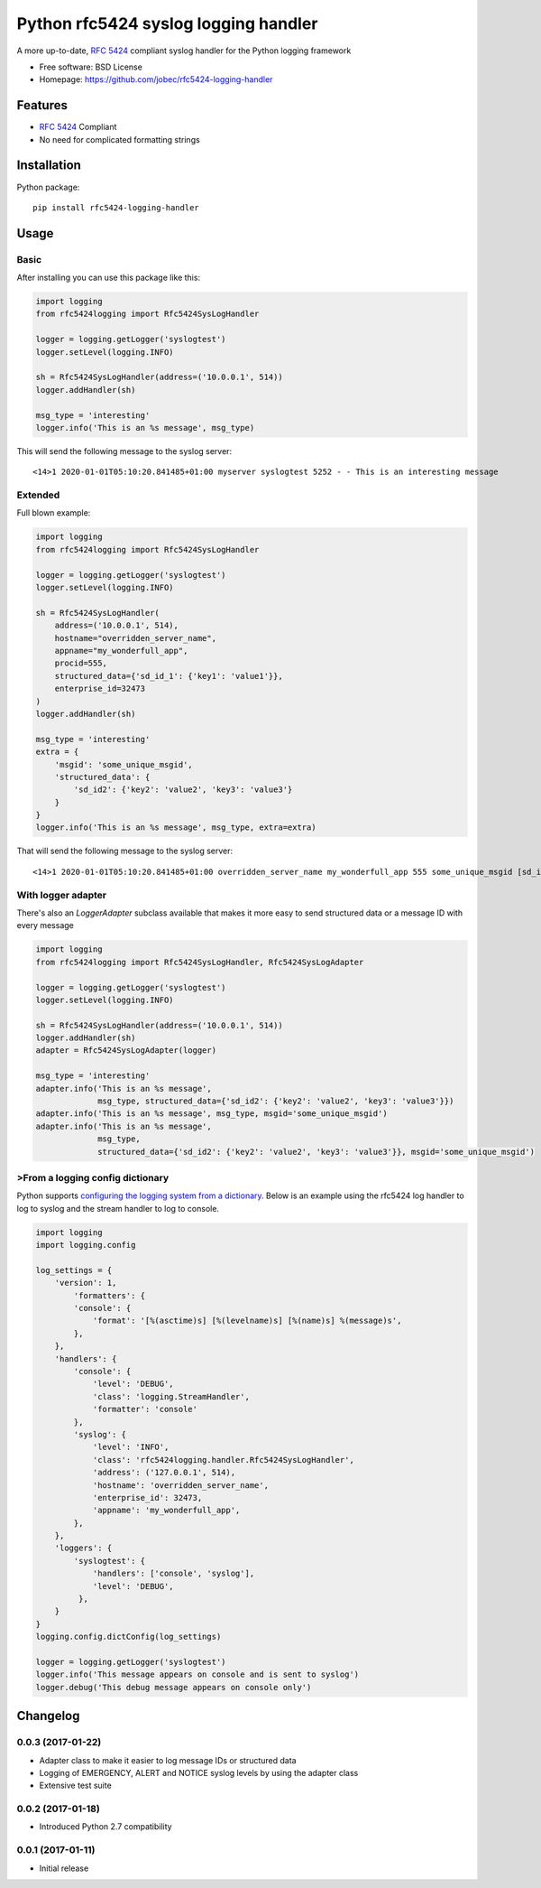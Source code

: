 Python rfc5424 syslog logging handler
=====================================

.. image:: https://img.shields.io/pypi/v/rfc5424-logging-handler.svg
    :target: https://pypi.python.org/pypi/rfc5424-logging-handler
.. image:: https://img.shields.io/pypi/pyversions/rfc5424-logging-handler.svg
    :target: https://pypi.python.org/pypi/rfc5424-logging-handler#downloads
.. image:: https://travis-ci.org/jobec/rfc5424-logging-handler.svg?branch=master
    :target: https://travis-ci.org/jobec/rfc5424-logging-handler
.. image:: https://codecov.io/github/jobec/rfc5424-logging-handler/coverage.svg?branch=master
    :target: https://codecov.io/github/jobec/rfc5424-logging-handler?branch=master

A more up-to-date, `RFC 5424 <https://tools.ietf.org/html/rfc5424>`_ compliant syslog handler for the Python logging framework

* Free software: BSD License
* Homepage: https://github.com/jobec/rfc5424-logging-handler

Features
--------

* `RFC 5424 <https://tools.ietf.org/html/rfc5424>`_ Compliant
* No need for complicated formatting strings

Installation
------------

Python package::

    pip install rfc5424-logging-handler


Usage
-----

Basic
~~~~~

After installing you can use this package like this:

.. code-block:: python

    import logging
    from rfc5424logging import Rfc5424SysLogHandler

    logger = logging.getLogger('syslogtest')
    logger.setLevel(logging.INFO)

    sh = Rfc5424SysLogHandler(address=('10.0.0.1', 514))
    logger.addHandler(sh)

    msg_type = 'interesting'
    logger.info('This is an %s message', msg_type)

This will send the following message to the syslog server::

    <14>1 2020-01-01T05:10:20.841485+01:00 myserver syslogtest 5252 - - This is an interesting message


Extended
~~~~~~~~

Full blown example:

.. code-block:: python

    import logging
    from rfc5424logging import Rfc5424SysLogHandler

    logger = logging.getLogger('syslogtest')
    logger.setLevel(logging.INFO)

    sh = Rfc5424SysLogHandler(
        address=('10.0.0.1', 514),
        hostname="overridden_server_name",
        appname="my_wonderfull_app",
        procid=555,
        structured_data={'sd_id_1': {'key1': 'value1'}},
        enterprise_id=32473
    )
    logger.addHandler(sh)

    msg_type = 'interesting'
    extra = {
        'msgid': 'some_unique_msgid',
        'structured_data': {
            'sd_id2': {'key2': 'value2', 'key3': 'value3'}
        }
    }
    logger.info('This is an %s message', msg_type, extra=extra)

That will send the following message to the syslog server::

    <14>1 2020-01-01T05:10:20.841485+01:00 overridden_server_name my_wonderfull_app 555 some_unique_msgid [sd_id_1@32473 key1="value1"][sd_id2@32473 key3="value3" key2="value2"] This is an interesting message

With logger adapter
~~~~~~~~~~~~~~~~~~~

There's also an `LoggerAdapter` subclass available that makes it more easy to send structured data or a message ID with every message

.. code-block:: python

    import logging
    from rfc5424logging import Rfc5424SysLogHandler, Rfc5424SysLogAdapter

    logger = logging.getLogger('syslogtest')
    logger.setLevel(logging.INFO)

    sh = Rfc5424SysLogHandler(address=('10.0.0.1', 514))
    logger.addHandler(sh)
    adapter = Rfc5424SysLogAdapter(logger)

    msg_type = 'interesting'
    adapter.info('This is an %s message',
                 msg_type, structured_data={'sd_id2': {'key2': 'value2', 'key3': 'value3'}})
    adapter.info('This is an %s message', msg_type, msgid='some_unique_msgid')
    adapter.info('This is an %s message',
                 msg_type,
                 structured_data={'sd_id2': {'key2': 'value2', 'key3': 'value3'}}, msgid='some_unique_msgid')

>From a logging config dictionary
~~~~~~~~~~~~~~~~~~~~~~~~~~~~~~~~

Python supports `configuring the logging system from a dictionary <https://docs.python.org/3/howto/logging-cookbook.html#an-example-dictionary-based-configuration>`_.
Below is an example using the rfc5424 log handler to log to syslog and the stream handler to log to console.

.. code-block:: python

    import logging
    import logging.config

    log_settings = {
        'version': 1,
            'formatters': {
            'console': {
                'format': '[%(asctime)s] [%(levelname)s] [%(name)s] %(message)s',
            },
        },
        'handlers': {
            'console': {
                'level': 'DEBUG',
                'class': 'logging.StreamHandler',
                'formatter': 'console'
            },
            'syslog': {
                'level': 'INFO',
                'class': 'rfc5424logging.handler.Rfc5424SysLogHandler',
                'address': ('127.0.0.1', 514),
                'hostname': 'overridden_server_name',
                'enterprise_id': 32473,
                'appname': 'my_wonderfull_app',
            },
        },
        'loggers': {
            'syslogtest': {
                'handlers': ['console', 'syslog'],
                'level': 'DEBUG',
             },
        }
    }
    logging.config.dictConfig(log_settings)

    logger = logging.getLogger('syslogtest')
    logger.info('This message appears on console and is sent to syslog')
    logger.debug('This debug message appears on console only')


Changelog
---------

0.0.3 (2017-01-22)
~~~~~~~~~~~~~~~~~~

* Adapter class to make it easier to log message IDs or structured data
* Logging of EMERGENCY, ALERT and NOTICE syslog levels by using the adapter class
* Extensive test suite

0.0.2 (2017-01-18)
~~~~~~~~~~~~~~~~~~

* Introduced Python 2.7 compatibility

0.0.1 (2017-01-11)
~~~~~~~~~~~~~~~~~~

* Initial release


